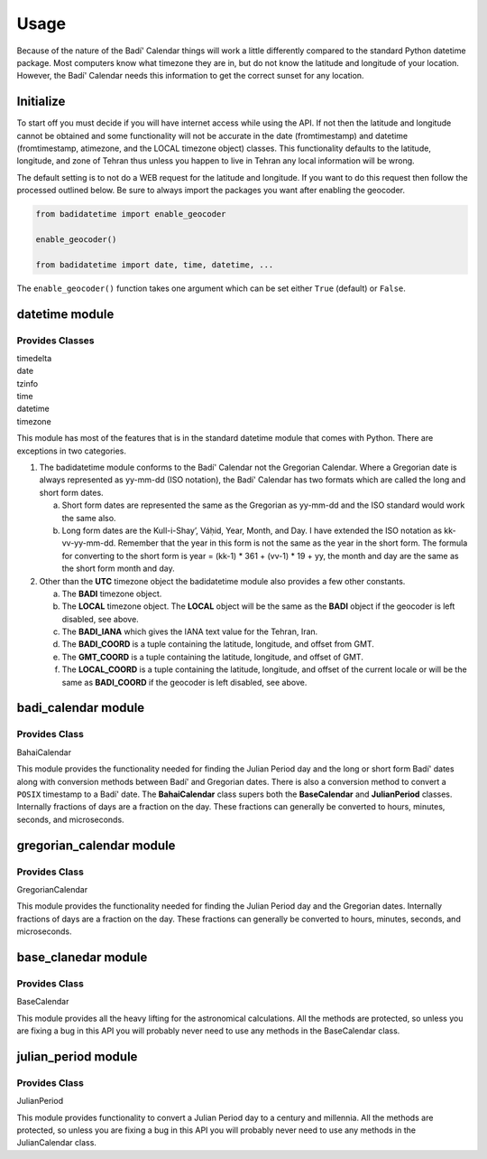 .. -*-coding: utf-8-*-

=====
Usage
=====

Because of the nature of the Badí' Calendar things will work a little
differently compared to the standard Python datetime package. Most computers
know what timezone they are in, but do not know the latitude and longitude of
your location. However, the Badí' Calendar needs this information to get the
correct sunset for any location.

----------
Initialize
----------

To start off you must decide if you will have internet access while using the
API. If not then the latitude and longitude cannot be obtained and some
functionality will not be accurate in the date (fromtimestamp) and datetime
(fromtimestamp, atimezone, and the LOCAL timezone object) classes. This
functionality defaults to the latitude, longitude, and zone of Tehran thus
unless you happen to live in Tehran any local information will be wrong.

The default setting is to not do a WEB request for the latitude and longitude.
If you want to do this request then follow the processed outlined below. Be
sure to always import the packages you want after enabling the geocoder.

.. code-block:: python

   from badidatetime import enable_geocoder

   enable_geocoder()

   from badidatetime import date, time, datetime, ...

The ``enable_geocoder()`` function takes one argument which can be set either
``True`` (default) or ``False``.

---------------
datetime module
---------------

++++++++++++++++
Provides Classes
++++++++++++++++

| timedelta
| date
| tzinfo
| time
| datetime
| timezone

This module has most of the features that is in the standard datetime module
that comes with Python. There are exceptions in two categories.

1. The badidatetime module conforms to the Badí' Calendar not the Gregorian
   Calendar. Where a Gregorian date is always represented as yy-mm-dd (ISO
   notation), the Badí' Calendar has two formats which are called the long and
   short form dates.

   a. Short form dates are represented the same as the Gregorian as yy-mm-dd
      and the ISO standard would work the same also.

   b. Long form dates are the Kull-i-Shay’, Váḥid, Year, Month, and Day. I have
      extended the ISO notation as kk-vv-yy-mm-dd. Remember that the year in
      this form is not the same as the year in the short form. The formula for
      converting to the short form is year = (kk-1) * 361 + (vv-1) * 19 + yy,
      the month and day are the same as the short form month and day.

2. Other than the **UTC** timezone object the badidatetime module also provides
   a few other constants.

   a. The **BADI** timezone object.

   b. The **LOCAL** timezone object. The **LOCAL** object will be the same as
      the **BADI** object if the geocoder is left disabled, see above.

   c. The **BADI_IANA** which gives the IANA text value for the Tehran, Iran.

   d. The **BADI_COORD** is a tuple containing the latitude, longitude, and
      offset from GMT.

   e. The **GMT_COORD** is a tuple containing the latitude, longitude, and
      offset of GMT.

   f. The **LOCAL_COORD** is a tuple containing the latitude, longitude, and
      offset of the current locale or will be the same as **BADI_COORD** if the
      geocoder is left disabled, see above.


--------------------
badi_calendar module
--------------------

++++++++++++++
Provides Class
++++++++++++++

BahaiCalendar

This module provides the functionality needed for finding the Julian Period day
and the long or short form Badí' dates along with conversion methods between
Badí' and Gregorian dates. There is also a conversion method to convert a
``POSIX`` timestamp to a Badí' date. The **BahaiCalendar** class supers both
the **BaseCalendar** and **JulianPeriod** classes. Internally fractions of days
are a fraction on the day. These fractions can generally be converted to hours,
minutes, seconds, and microseconds.

-------------------------
gregorian_calendar module
-------------------------

++++++++++++++
Provides Class
++++++++++++++

GregorianCalendar

This module provides the functionality needed for finding the Julian Period day
and the Gregorian dates. Internally fractions of days are a fraction on the
day. These fractions can generally be converted to hours, minutes, seconds, and
microseconds.

--------------------
base_clanedar module
--------------------

++++++++++++++
Provides Class
++++++++++++++

BaseCalendar


This module provides all the heavy lifting for the astronomical calculations.
All the methods are protected, so unless you are fixing a bug in this API you
will probably never need to use any methods in the BaseCalendar class.

--------------------
julian_period module
--------------------

++++++++++++++
Provides Class
++++++++++++++

JulianPeriod

This module provides functionality to convert a Julian Period day to a century
and millennia. All the methods are protected, so unless you are fixing a bug in
this API you will probably never need to use any methods in the JulianCalendar
class.
